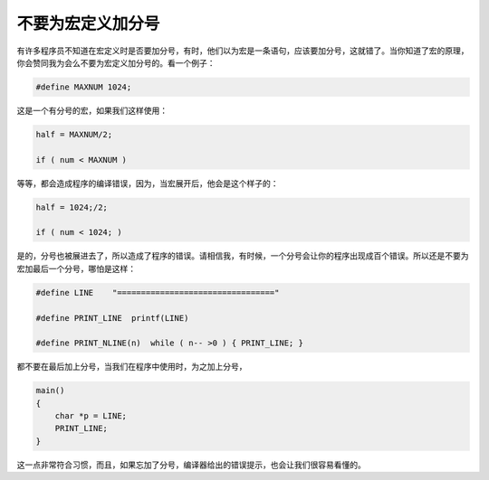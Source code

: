 不要为宏定义加分号
==================

有许多程序员不知道在宏定义时是否要加分号，有时，他们以为宏是一条语句，应该要加分号，这就错了。当你知道了宏的原理，你会赞同我为会么不要为宏定义加分号的。看一个例子：

.. code-block:: c

    #define MAXNUM 1024;

这是一个有分号的宏，如果我们这样使用：

.. code-block:: c

    half = MAXNUM/2;
    
    if ( num < MAXNUM )

等等，都会造成程序的编译错误，因为，当宏展开后，他会是这个样子的：

.. code-block:: c

    half = 1024;/2;
    
    if ( num < 1024; )
    
是的，分号也被展进去了，所以造成了程序的错误。请相信我，有时候，一个分号会让你的程序出现成百个错误。所以还是不要为宏加最后一个分号，哪怕是这样：

.. code-block:: c

    #define LINE    "================================="
    
    #define PRINT_LINE  printf(LINE)

    #define PRINT_NLINE(n)  while ( n-- >0 ) { PRINT_LINE; }
    
都不要在最后加上分号，当我们在程序中使用时，为之加上分号，

.. code-block:: c

    main()
    {
        char *p = LINE;
        PRINT_LINE;
    }

这一点非常符合习惯，而且，如果忘加了分号，编译器给出的错误提示，也会让我们很容易看懂的。
